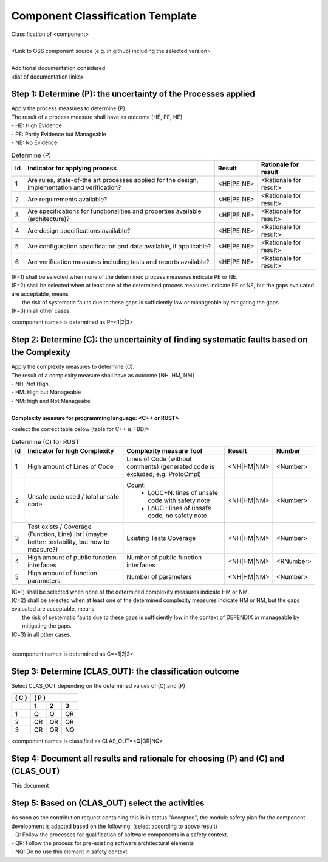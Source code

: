 ..
   # *******************************************************************************
   # Copyright (c) 2025 Contributors to the Eclipse Foundation
   #
   # See the NOTICE file(s) distributed with this work for additional
   # information regarding copyright ownership.
   #
   # This program and the accompanying materials are made available under the
   # terms of the Apache License Version 2.0 which is available at
   # https://www.apache.org/licenses/LICENSE-2.0
   #
   # SPDX-License-Identifier: Apache-2.0
   # *******************************************************************************

Component Classification Template
=================================

.. gd_temp:: Component Classification Template
   :id: GD_TEMP__component_classification
   :status: valid
   :complies: STD_REQ_ISOPAS8926__1, STD_REQ_ISOPAS8926__2, STD_REQ_ISOPAS8926__3, STD_REQ_ISOPAS8926__4, STD_REQ_ISOPAS8926__5, STD_REQ_ISOPAS8926__6, STD_REQ_ISOPAS8926__7, STD_REQ_ISOPAS8926__8, STD_REQ_ISOPAS8926__9, STD_REQ_ISOPAS8926__10, STD_REQ_ISOPAS8926__11


| Classification of <component>
|
| <Link to OSS component source (e.g. in github) including the selected version>
|
| Additional documentation considered:
| <list of documentation links>


Step 1: Determine (P): the uncertainty of the Processes applied
---------------------------------------------------------------

| Apply the process measures to determine (P).
| The result of a process measure shall have as outcome [HE, PE, NE]
| - HE: High Evidence
| - PE: Partly Evidence but Manageable
| - NE: No Evidence

.. list-table:: Determine (P)
        :header-rows: 1

        * - Id
          - Indicator for applying process
          - Result
          - Rationale for result

        * - 1
          - Are rules, state-of-the art processes applied for the design, implementation and verification?
          - <HE|PE|NE>
          - <Rationale for result>

        * - 2
          - Are requirements available?
          - <HE|PE|NE>
          - <Rationale for result>

        * - 3
          - Are specifications for functionalities and properties available (architecture)?
          - <HE|PE|NE>
          - <Rationale for result>

        * - 4
          - Are design specifications available?
          - <HE|PE|NE>
          - <Rationale for result>

        * - 5
          - Are configuration specification and data available, if applicable?
          - <HE|PE|NE>
          - <Rationale for result>

        * - 6
          - Are verification measures including tests and reports available?
          - <HE|PE|NE>
          - <Rationale for result>


| (P=1) shall be selected when none of the determined process measures indicate PE or NE.
| (P=2) shall be selected when at least one of the determined process measures indicate PE or NE, but the gaps evaluated are acceptable, means
|       the risk of systematic faults due to these gaps is sufficiently low or manageable by mitigating the gaps.
| (P=3) in all other cases.

<component name> is determined as P=<1|2|3>


Step 2: Determine (C): the uncertainity of finding systematic faults based on the Complexity
--------------------------------------------------------------------------------------------

| Apply the complexity measures to determine (C).
| The result of a complexity measure shall have as outcome [NH, HM, NM]
| - NH: Not High
| - HM: High but Manageable
| - NM: high and Not Manageabe
|
| **Complexity measure for programming language: <C++ or RUST>**

<select the correct table below (table for C++ is TBD)>

.. list-table:: Determine (C) for RUST
    :header-rows: 1

    * - Id
      - Indicator for high Complexity
      - Complexity measure Tool
      - Result
      - Number

    * - 1
      - High amount of Lines of Code
      - Lines of Code (without comments) (generated code is excluded, e.g. ProtoCmpl)
      - <NH|HM|NM>
      - <Number>

    * - 2
      - Unsafe code used / total unsafe code
      - Count:
            * LoUC+N: lines of unsafe code with safety note
            * LoUC  : lines of unsafe code, no safety note
      - <NH|HM|NM>
      - <Number>

    * - 3
      - Test exists / Coverage (Function, Line) |br| (maybe better: testability, but how to measure?)
      - Existing Tests Coverage
      - <NH|HM|NM>
      - <Number>

    * - 4
      - High amount of public function interfaces
      - Number of public function interfaces
      - <NH|HM|NM>
      - <RNumber>

    * - 5
      - High amount of function parameters
      - Number of parameters
      - <NH|HM|NM>
      - <Number>


| (C=1) shall be selected when none of the determined complexity measures indicate HM or NM.
| (C=2) shall be selected when at least one of the determined complexity measures indicate HM or NM, but the gaps evaluated are acceptable, means
|       the risk of systematic faults due to these gaps is sufficiently low in the context of DEPENDIX or manageable by mitigating the gaps.
| (C=3) in all other cases.
|

<component name> is determined as C=<1|2|3>


Step 3: Determine (CLAS_OUT): the classification outcome
--------------------------------------------------------

| Select CLAS_OUT depending on the determined values of (C) and (P)

+-------+-----------------------+
| ( C ) | ( P )                 |
+-------+-------+-------+-------+
|       |  1    |  2    |  3    |
+=======+=======+=======+=======+
| 1     |  Q    |  Q    | QR    |
+-------+-------+-------+-------+
| 2     |  QR   | QR    | QR    |
+-------+-------+-------+-------+
| 3     |  QR   | QR    | NQ    |
+-------+-------+-------+-------+

<component name> is classified as CLAS_OUT=<Q|QR|NQ>


Step 4: Document all results and rationale for choosing (P) and (C) and (CLAS_OUT)
----------------------------------------------------------------------------------
This document


Step 5: Based on (CLAS_OUT) select the activities
-------------------------------------------------

| As soon as the contribution request containing this is in status "Accepted", the module safety plan for the component development is adapted based on the following: (select according to above result)
| - Q: Follow the processes for qualification of software components in a safety context.
| - QR: Follow the process for pre-existing software architectural elements
| - NQ: Do no use this element in safety context
